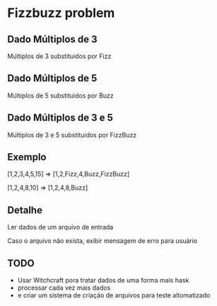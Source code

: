 * Fizzbuzz problem

** Dado Múltiplos de 3

Múltiplos de 3 substituidos por Fizz

** Dado Múltiplos de 5

Múltiplos de 5 substituidos por Buzz

** Dado Múltiplos de 3 e 5

Múltiplos de 3 e 5 substituidos por FizzBuzz

** Exemplo

[1,2,3,4,5,15] => [1,2,Fizz,4,Buzz,FizzBuzz]

[1,2,4,8,10]   => [1,2,4,8,Buzz]

** Detalhe

Ler dados de um arquivo de entrada

Caso o arquivo não exista, exibir mensagem de erro para usuário


** TODO

- Usar Witchcraft pora tratar dados de uma forma mais hask
- processar cada vez mais dados
- e criar um sistema de criação de arquivos para teste altomatizado
